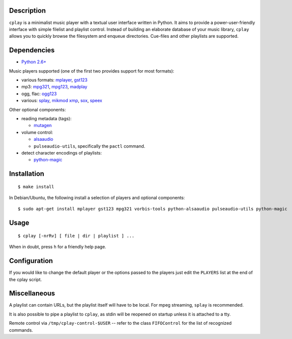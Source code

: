 Description
-----------

``cplay`` is a minimalist music player with a textual user interface
written in Python. It aims to provide a power-user-friendly interface
with simple filelist and playlist control.
Instead of building an elaborate database of your music library,
``cplay`` allows you to quickly browse the filesystem and enqueue
directories. Cue-files and other playlists are supported.

Dependencies
------------

- `Python 2.6+ <http://www.python.org/>`_

Music players supported (one of the first two provides support for most
formats):

- various formats: `mplayer <http://www.mplayerhq.hu/>`_,
  `gst123 <http://space.twc.de/~stefan/gst123.php>`_
- mp3: `mpg321 <http://sourceforge.net/projects/mpg321/>`_,
  `mpg123 <http://www.mpg123.org/>`_,
  `madplay <http://www.mars.org/home/rob/proj/mpeg/>`_
- ogg, flac: `ogg123 <http://www.vorbis.com/>`_
- various: `splay <http://splay.sourceforge.net/>`_,
  `mikmod <http://www.mikmod.org/>`_
  `xmp <http://xmp.sf.net/>`_,
  `sox <http://sox.sf.net/>`_,
  `speex <http://www.speex.org/>`_

Other optional components:

-  reading metadata (tags):

   -  `mutagen <https://bitbucket.org/lazka/mutagen>`_

-  volume control:

   -  `alsaaudio <http://pyalsaaudio.sourceforge.net/>`_
   -  ``pulseaudio-utils``, specifically the ``pactl`` command.

- detect character encodings of playlists:

  - `python-magic <https://github.com/ahupp/python-magic>`_

Installation
------------

::

    $ make install

In Debian/Ubuntu, the following install a selection of players and optional components::

    $ sudo apt-get install mplayer gst123 mpg321 vorbis-tools python-alsaaudio pulseaudio-utils python-magic

Usage
-----

::

    $ cplay [-nrRv] [ file | dir | playlist ] ...

When in doubt, press ``h`` for a friendly help page.

Configuration
-------------

If you would like to change the default player or the options passed to the
players just edit the ``PLAYERS`` list at the end of the cplay script.

Miscellaneous
-------------

A playlist can contain URLs, but the playlist itself will have to be
local. For mpeg streaming, ``splay`` is recommended.

It is also possible to pipe a playlist to ``cplay``, as stdin will be
reopened on startup unless it is attached to a tty.

Remote control via ``/tmp/cplay-control-$USER`` -- refer to the class
``FIFOControl`` for the list of recognized commands.

